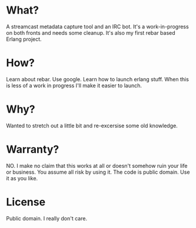 * What?
A streamcast metadata capture tool and an IRC bot.  It's a work-in-progress
on both fronts and needs some cleanup.
It's also my first rebar based Erlang project.
* How?
Learn about rebar.  Use google.  Learn how to launch erlang stuff.
When this is less of a work in progress I'll make it easier to launch.
* Why?
Wanted to stretch out a little bit and re-excersise some old knowledge.
* Warranty?
NO. I make no claim that this works at all or doesn't somehow ruin 
your life or business.  You assume all risk by using it.  The 
code is public domain.  Use it as you like.
* License
Public domain.  I really don't care.
